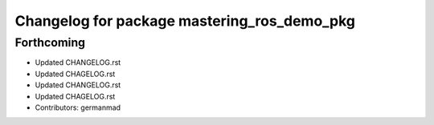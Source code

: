 ^^^^^^^^^^^^^^^^^^^^^^^^^^^^^^^^^^^^^^^^^^^^
Changelog for package mastering_ros_demo_pkg
^^^^^^^^^^^^^^^^^^^^^^^^^^^^^^^^^^^^^^^^^^^^

Forthcoming
-----------
* Updated CHANGELOG.rst
* Updated CHAGELOG.rst
* Updated CHANGELOG.rst
* Updated CHAGELOG.rst
* Contributors: germanmad
